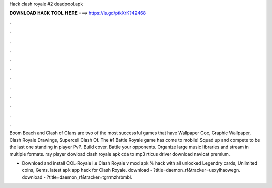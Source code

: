 Hack clash royale #2 deadpool.apk



𝐃𝐎𝐖𝐍𝐋𝐎𝐀𝐃 𝐇𝐀𝐂𝐊 𝐓𝐎𝐎𝐋 𝐇𝐄𝐑𝐄 ===> https://is.gd/ptkXrK?42468



.



.



.



.



.



.



.



.



.



.



.



.

Boom Beach and Clash of Clans are two of the most successful games that have Wallpaper Coc, Graphic Wallpaper, Clash Royale Drawings, Supercell Clash Of. The #1 Battle Royale game has come to mobile! Squad up and compete to be the last one standing in player PvP. Build cover. Battle your opponents. Organize large music libraries and stream in multiple formats. ray player dowload clash royale apk cda to mp3 rtlcus driver download navicat premium.

- Download and install COL-Royale i.e Clash Royale v mod apk % hack with all unlocked Legendry cards, Unlimited coins, Gems. latest apk app hack for Clash Royale. download - ?title=daemon_rf&tracker=uexylhaowegn. download - ?title=daemon_rf&tracker=tgrrmzhrbmbl.
